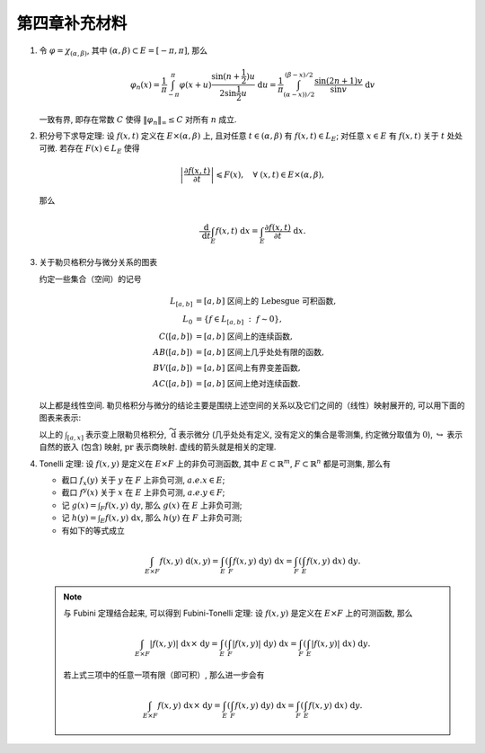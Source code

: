 第四章补充材料
^^^^^^^^^^^^^^^^^^^^^^^^^

.. _dirichlet-kernel-uniformly-bounded:

1. 令 :math:`\varphi = \chi_{(\alpha, \beta)}`, 其中 :math:`(\alpha, \beta) \subset E = [-\pi, \pi]`, 那么

   .. math::

      \varphi_n (x) = \dfrac{1}{\pi} \int_{-\pi}^{\pi} \varphi(x + u) \dfrac{\sin(n + \frac{1}{2})u}{2 \sin \frac{1}{2}u} ~ \mathrm{d}u
      = \dfrac{1}{\pi} \int_{(\alpha-x))/2}^{(\beta-x)/2} \dfrac{\sin(2n+1)v}{\sin v} ~ \mathrm{d}v

   一致有界, 即存在常数 :math:`C` 使得 :math:`\|\varphi_n\|_{\infty} \leq C` 对所有 :math:`n` 成立.

.. proof:proof::

   由对称性, 只需要考虑 :math:`0 \leqslant \alpha - x \leqslant \beta - x \leqslant \pi` 的情况. 此时,
   被积函数 :math:`\dfrac{\sin(2n+1)v}{\sin v}` 的分母在被积区间 :math:`\left(\dfrac{\alpha-x}{2}, \dfrac{\beta-x}{2}\right)` 上非负,
   且单调递增. 有一个重要的观察是, 令区间 :math:`I_k = \left[ \dfrac{k-1}{2n+1}\pi, \dfrac{k}{2n+1}\pi \right]`,
   那么在相邻的区间 :math:`I_k` 和 :math:`I_{k+1}` 上有

   .. math::

      \left\lvert \int_{I_k} \dfrac{\sin(2n+1)v}{\sin v} ~ \mathrm{d}v \right\rvert
      > \left\lvert \int_{I_{k+1}} \dfrac{\sin(2n+1)v}{\sin v} ~ \mathrm{d}v \right\rvert,

   但积分值的符号相反, :math:`k` 为奇数时为正, :math:`k` 为偶数时为负. 那么令

   .. math::

      k_{\alpha} & = \min \{ k \ :\ \dfrac{k}{2n+1} \geqslant \dfrac{\alpha-x}{2} \}, \\
      k_{\alpha, 0} & = \min \{ k \ :\ k \geqslant k_{\alpha}, \text{ 且 } k \text{为偶数} \}, \\
      k_{\alpha, 1} & = \min \{ k \ :\ k \geqslant k_{\alpha}, \text{ 且 } k \text{为奇数} \}, \\
      k_{\beta} & = \max \{ k \ :\ \dfrac{k}{2n+1} \leqslant \dfrac{\beta-x}{2} \}, \\
      k_{\beta, 0} & = \max \{ k \ :\ k \leqslant k_{\beta}, \text{ 且 } k \text{为偶数} \}, \\
      k_{\beta, 1} & = \max \{ k \ :\ k \leqslant k_{\beta}, \text{ 且 } k \text{为奇数} \}

   有

   .. math::

      \varphi_n(x)
      & = \dfrac{1}{\pi} \left( \int_{(\alpha-x)/2}^{\pi k_{\alpha, 1}/(2n+1)} + \left( \int_{I_{k_{\alpha, 1}}} + \int_{I_{k_{\alpha, 1} + 1}} \right)
         + \cdots + \int_{\pi k_{\beta, 1}/(2n+1)}^{(\beta-x)/2} \right) \dfrac{\sin(2n+1)v}{\sin v} ~ \mathrm{d}v \\
      & \geqslant \dfrac{1}{\pi} \left( \int_{(\alpha-x)/2}^{\pi k_{\alpha, 1}/(2n+1)} + \int_{\pi k_{\beta, 1}/(2n+1)}^{(\beta-x)/2} \right)
         \dfrac{\sin(2n+1)v}{\sin v} ~ \mathrm{d}v,

   同时

   .. math::

      \varphi_n(x)
      & = \dfrac{1}{\pi} \left( \int_{(\alpha-x)/2}^{\pi k_{\alpha, 0}/(2n+1)} + \left( \int_{I_{k_{\alpha, 0}}} + \int_{I_{k_{\alpha, 0} + 1}} \right)
         + \cdots + \int_{\pi k_{\beta, 0}/(2n+1)}^{(\beta-x)/2} \right) \dfrac{\sin(2n+1)v}{\sin v} ~ \mathrm{d}v \\
      & \leqslant \dfrac{1}{\pi} \left( \int_{(\alpha-x)/2}^{\pi k_{\alpha, 0}/(2n+1)} + \int_{\pi k_{\beta, 0}/(2n+1)}^{(\beta-x)/2} \right)
         \dfrac{\sin(2n+1)v}{\sin v} ~ \mathrm{d}v.

   总之, 有

   .. math::

      \lvert \varphi_n (x) \rvert
      & \leqslant 2 \cdot \dfrac{1}{\pi} \cdot \max\limits_k \int_{I_k} \left\lvert \dfrac{\sin(2n+1)v}{\sin v} \right\rvert ~ \mathrm{d}v \\
      & = \dfrac{2}{\pi} \cdot \int_{I_1} \dfrac{\sin(2n+1)v}{\sin v} ~ \mathrm{d}v \\
      & = \dfrac{2}{\pi} \cdot \int_0^{\frac{\pi}{2n+1}} \dfrac{\sin(2n+1)v}{\sin v} ~ \mathrm{d}v.

   我们知道 :math:`\dfrac{\sin(2n+1)v}{\sin v} = 1 + 2 \sum\limits_{k=1}^n \cos(2kv)`, 其导数为 :math:`-2 \sum\limits_{k=1}^n 2k \sin(2kv)`,
   在 :math:`[0, \pi/(2n+1)]` 恒负, 因此 :math:`\dfrac{\sin(2n+1)v}{\sin v}` 在 :math:`[0, \pi/(2n+1)]` 上单调递减, 于是有

   .. math::

      \lvert \varphi_n (x) \rvert
      & \leqslant \dfrac{2}{\pi} \cdot \int_0^{\frac{\pi}{2n+1}} \dfrac{\sin(2n+1)v}{\sin v} ~ \mathrm{d}v \\
      & \leqslant \dfrac{2}{\pi} \cdot \int_0^{\frac{\pi}{2n+1}} (2n+1) ~ \mathrm{d}v \\
      & = \dfrac{2}{\pi} \cdot \dfrac{\pi}{2n+1} \cdot (2n+1) = 2.

   这样就证明了 :math:`\varphi_n` 一致有界.

   .. note::

      Dirichlet 核 :math:`\dfrac{\sin\frac{2n+1}{2}v}{\sin\frac{1}{2}v}` 的图像如下所示:

      .. image:: ../_static/images/Dirichlet_kernels.svg
         :align: center
         :width: 80%

      以上图片来自 `Wikipedia <https://en.wikipedia.org/wiki/Dirichlet_kernel>`_.

.. _thm-differentiation-under-integral-sign:

2. 积分号下求导定理: 设 :math:`f(x, t)` 定义在 :math:`E \times (\alpha, \beta)` 上,
   且对任意 :math:`t \in (\alpha, \beta)` 有 :math:`f(x, t) \in L_E`; 对任意 :math:`x \in E` 有 :math:`f(x, t)` 关于 :math:`t` 处处可微.
   若存在 :math:`F(x) \in L_E` 使得

   .. math::

      \left\lvert \dfrac{\partial f(x, t)}{\partial t} \right\rvert \leqslant F(x), \quad \forall ~ (x, t) \in E \times (\alpha, \beta),

   那么

   .. math::

      \dfrac{~ \mathrm{d}}{~ \mathrm{d}t} \int_E f(x, t) ~ \mathrm{d}x = \int_E \dfrac{\partial f(x, t)}{\partial t} ~ \mathrm{d}x.

.. proof:proof::

   由微分中值定理, 有

   .. math::

      \dfrac{~ \mathrm{d}}{~ \mathrm{d}t} \int_E f(x, t) ~ \mathrm{d}x & = \lim\limits_{h \to 0} \dfrac{1}{h} \int_E \left( f(x, t+h) - f(x, t) \right) ~ \mathrm{d}x \\
      & = \lim\limits_{h \to 0} \dfrac{1}{h} \int_E \left( \dfrac{\partial}{\partial t} f(x, t + \theta(h) h) \right) \cdot h ~ \mathrm{d}x \\
      & = \lim\limits_{h \to 0} \int_E \dfrac{\partial}{\partial t} f(x, t + \theta(h) h) ~ \mathrm{d}x, \quad \theta(h) \in (0, 1).

   那么 :math:`\left\{ g_h(x) := \dfrac{\partial}{\partial t} f(x, t + \theta(h) h) \right\}_{h \in (0, 1)}` 构成一个可测函数族,
   且满足 :math:`g_h(x) \leqslant F(x) \in L_E`, :math:`0` 为 指标集 :math:`(0, 1)` 的聚点, 由 Lebesgue 控制收敛定理, 有

   .. math::

      \dfrac{~ \mathrm{d}}{~ \mathrm{d}t} \int_E f(x, t) ~ \mathrm{d}x & = \lim\limits_{h \to 0} \int_E \dfrac{\partial}{\partial t} f(x, t + \theta(h) h) ~ \mathrm{d}x \\
      & = \int_E \lim\limits_{h \to 0} \dfrac{\partial}{\partial t} f(x, t + \theta(h) h) ~ \mathrm{d}x \\
      & = \int_E \dfrac{\partial}{\partial t} f(x, t) ~ \mathrm{d}x.

.. _diagram-of-lebesgue-integral-and-differential:

3. 关于勒贝格积分与微分关系的图表

   约定一些集合（空间）的记号

   .. math::

      L_{[a, b]} & = [a, b] \text{ 区间上的 Lebesgue 可积函数}, \\
      L_0 & = \{ f \in L_{[a, b]} ~:~ f \sim 0\}, \\
      C([a, b]) & = [a, b] \text{ 区间上的连续函数}, \\
      AB([a, b]) & = [a, b] \text{ 区间上几乎处处有限的函数}, \\
      BV([a, b]) & = [a, b] \text{ 区间上有界变差函数}, \\
      AC([a, b]) & = [a, b] \text{ 区间上绝对连续函数}.

   以上都是线性空间. 勒贝格积分与微分的结论主要是围绕上述空间的关系以及它们之间的（线性）映射展开的, 可以用下面的图表来表示:

   .. tikz::
      :align: center
      :xscale: 80
      :libs: arrows.meta,positioning,calc,cd

      \node (L0) at (0, 0) {$L_0$};
      \node (L) at (2, 0) {$L_{[a, b]}$};
      \draw[arrows={- Classical TikZ Rightarrow[]}] ([xshift=0.5ex,yshift=1ex] L0.east) arc (90:270:0.5ex) -- (L);

      \node (B) at (7, 0) {$C([a, b])$};
      \draw[arrows={- Classical TikZ Rightarrow[]}] (L) -- (B) node[midway,above] {$\int_{[a, x]}$};

      \node (BV) at (7, -2) {$BV([a, b]) \cap C([a, b])$};
      \draw[arrows={- Classical TikZ Rightarrow[]}] ([xshift=-1ex,yshift=0.5ex] BV.north) arc (180:360:0.5ex) -- (B);
      \draw[arrows={- Classical TikZ Rightarrow[]}, dashed] (L) -- (BV) node[midway,above] {$\int_{[a, x]}$};

      \node (BV2) at (11, -2) {$BV([a, b])$};
      \draw[arrows={- Classical TikZ Rightarrow[]}] ([xshift=0.5ex,yshift=1ex] BV.east) arc (90:270:0.5ex) -- (BV2);

      \node (AC) at (7, -4) {$AC([a, b])$};
      \draw[arrows={- Classical TikZ Rightarrow[]}, dashed] ([xshift=-1ex,yshift=0.5ex] AC.north) arc (180:360:0.5ex) -- (BV);
      \draw[arrows={- Classical TikZ Rightarrow[]}, dashed] (L) -- ([xshift=-4ex] AC.north) node[midway,left] {$\int_{[a, x]}$};

      \node (p1) at (2, -4) {$L_{[a, b]} / L_0$};
      \draw[arrows={- Classical TikZ Rightarrow[sep] Classical TikZ Rightarrow[]}] (L) -- (p1) node[midway,left] {$\operatorname{pr}$};
      \draw[arrows={- Classical TikZ Rightarrow[]}, dashed] (p1) -- (AC) node[midway,above] {$\int_{[a, x]}$};

      \node (AB) at (14, -2) {$AB([a, b])$};
      \draw[arrows={- Classical TikZ Rightarrow[]}, dashed] (BV2) -- (AB) node[midway,above] {$\widetilde{~ \mathrm{d}}$};

      \node (L_again) at (14, -4) {$L_{[a, b]}$};
      \draw[arrows={- Classical TikZ Rightarrow[]}] ([xshift=-1ex,yshift=0.5ex] L_again.north) arc (180:360:0.5ex) -- (AB);
      \draw[arrows={- Classical TikZ Rightarrow[]}, dashed] (AC) -- (L_again) node[midway,above] {$\widetilde{~ \mathrm{d}}$};

      \node (p2) at (17, -4) {$L_{[a, b]} / L_0$};
      \draw[arrows={- Classical TikZ Rightarrow[]}] (L_again) -- (p2) node[midway,above] {$\operatorname{pr}$};
      \draw[arrows={- Classical TikZ Rightarrow[]}, dashed, bend right = 15] (p1) to node[midway,below] {$\operatorname{pr}~\circ~\widetilde{~ \mathrm{d}}~\circ~\int_{[a, x]} = \operatorname{id}$} (p2);

   以上的 :math:`\int_{[a, x]}` 表示变上限勒贝格积分, :math:`\widetilde{~ \mathrm{d}}` 表示微分 (几乎处处有定义, 没有定义的集合是零测集,
   约定微分取值为 :math:`0`), :math:`\hookrightarrow` 表示自然的嵌入 (包含) 映射, :math:`\operatorname{pr}` 表示商映射.
   虚线的箭头就是相关的定理.

.. _thm-tonelli:

4. Tonelli 定理: 设 :math:`f(x, y)` 是定义在 :math:`E \times F` 上的非负可测函数,
   其中 :math:`E \subset \mathbb{R}^m`, :math:`F \subset \mathbb{R}^n` 都是可测集, 那么有

   - 截口 :math:`f_x(y)` 关于 :math:`y` 在 :math:`F` 上非负可测, :math:`a.e. x \in E`;
   - 截口 :math:`f^y(x)` 关于 :math:`x` 在 :math:`E` 上非负可测, :math:`a.e. y \in F`;
   - 记 :math:`\displaystyle g(x) = \int_F f(x, y) ~ \mathrm{d}y`, 那么 :math:`g(x)` 在 :math:`E` 上非负可测;
   - 记 :math:`\displaystyle h(y) = \int_E f(x, y) ~ \mathrm{d}x`, 那么 :math:`h(y)` 在 :math:`F` 上非负可测;
   - 有如下的等式成立

   .. math::

      \int_{E \times F} f(x, y) ~ \mathrm{d}(x, y) = \int_E \left( \int_F f(x, y) ~ \mathrm{d}y \right) ~ \mathrm{d}x
      = \int_F \left( \int_E f(x, y) ~ \mathrm{d}x \right) ~ \mathrm{d}y.

   .. note::

      与 Fubini 定理结合起来, 可以得到 Fubini-Tonelli 定理: 设 :math:`f(x, y)` 是定义在 :math:`E \times F` 上的可测函数, 那么

      .. math::

         \int_{E \times F} \lvert f(x, y) \rvert ~ \mathrm{d} x \times ~ \mathrm{d} y
         = \int_E \left( \int_F \lvert f(x, y) \rvert ~ \mathrm{d}y \right) ~ \mathrm{d}x
         = \int_F \left( \int_E \lvert f(x, y) \rvert ~ \mathrm{d}x \right) ~ \mathrm{d}y.

      若上式三项中的任意一项有限（即可积）, 那么进一步会有

      .. math::

         \int_{E \times F} f(x, y) ~ \mathrm{d} x \times ~ \mathrm{d} y
         = \int_E \left( \int_F f(x, y) ~ \mathrm{d}y \right) ~ \mathrm{d}x = \int_F \left( \int_E f(x, y) ~ \mathrm{d}x \right) ~ \mathrm{d}y.
